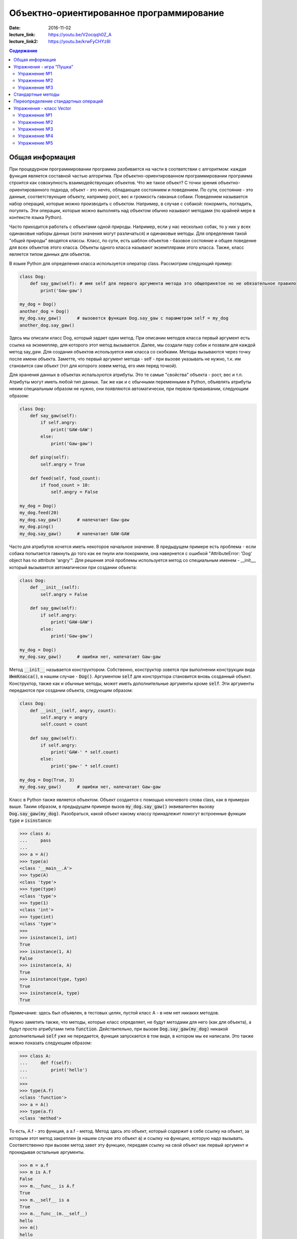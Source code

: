 Объектно-ориентированное программирование
#########################################

:date: 2016-11-02
:lecture_link: https://youtu.be/V2ocqqh0Z_A
:lecture_link2: https://youtu.be/krwFyCHYz8I

.. default-role:: code
.. contents:: Содержание

Общая информация
================

При процедурном программировании программа разбивается на части в соответствии с алгоритмом: каждая функция является составной частью алгоритма. При объектно-ориентированном программировании программа строится как совокупность взаимодействующих объектов. Что же такое объект? С точки зрения объектно-ориентированного подхода, объект - это нечто, обладающее состоянием и поведением. По сути, состояние - это данные, соответствующие объекту, например рост, вес и громкость гавканья собаки. Поведением называется набор операций, которые можно производить с объектом. Например, в случае с собакой: покормить, погладить, погулять. Эти операции, которые можно выполнять над объектом обычно называют методами (по крайней мере в контексте языка Python).

Часто приходится работать с объектами одной природы. Например, если у нас несколько собак, то у них у всех одинаковые наборы данных (хотя значения могут различаться) и одинаковые методы. Для определения такой "общей природы" вводятся классы. Класс, по сути, есть шаблон объектов - базовое состояние и общее поведение для всех объектов этого класса.
Объекты одного класса называют экземплярами этого класса. Также, класс является типом данных для объектов.

В языке Python для определения класса используется оператор class. Рассмотрим следующий пример:

.. code-block:: python

        class Dog:
            def say_gaw(self): # имя self для первого аргумента метода это общепринятое но не обязательное правило
                print('Gaw-gaw')

        my_dog = Dog()
        another_dog = Dog()
        my_dog.say_gaw()      # вызовется функция Dog.say_gaw с параметром self = my_dog
        another_dog.say_gaw()

Здесь мы описали класс Dog, который задает один метод. При описании методов класса первый аргумент есть ссылка на экземепляр, для которого этот метод вызывается. Далее, мы создали пару собак и позвали для каждой метод say_gaw. Для создания объектов используется имя класса со скобками. Методы вызываются через точку после имени объекта. Заметте, что первый аргумент метода - self - при вызове указывать не нужно, т.к. им становится сам объект (тот для которого зовем метод, его имя перед точкой).

Для хранения данных в объектах испальзуются атрибуты. Это те самые "свойства" объекта - рост, вес и т.п. Атрибуты могут иметь любой тип данных. Так же как и с обычными переменными в Python, объявлять атрибуты неким специальным образом не нужно, они появляются автоматически, при первом приваивании, следующим образом:

.. code-block:: python

        class Dog:
            def say_gaw(self):
                if self.angry:
                    print('GAW-GAW')
                else:
                    print('Gaw-gaw')

            def ping(self):
                self.angry = True

            def feed(self, food_count):
                if food_count > 10:
                    self.angry = False

        my_dog = Dog()
        my_dog.feed(20)
        my_dog.say_gaw()      # напечатает Gaw-gaw
        my_dog.ping()
        my_dog.say_gaw()      # напечатает GAW-GAW

Часто для атрибутов хочется иметь некоторое начальное значение. В предыдущем примере есть проблема - если собака попытается гавкнуть до того как ее пнули или покормили, она навернется с ошибкой "AttributeError: 'Dog' object has no attribute 'angry'". Для решения этой проблемы используется метод со специальным именем - __init__, который вызывается автоматически при создании объекта:

.. code-block:: python

        class Dog:
            def __init__(self):
                self.angry = False

            def say_gaw(self):
                if self.angry:
                    print('GAW-GAW')
                else:
                    print('Gaw-gaw')

        my_dog = Dog()
        my_dog.say_gaw()      # ошибки нет, напечатает Gaw-gaw

Метод `__init__` называется конструктором. Собственно, конструктор зовется при выполнении конструкции вида `ИмяКласса()`, в нашем случае - `Dog()`. Аргументом `self` для конструктора становится вновь созданный объект. Конструктор, также как и обычные методы, может иметь дополнительные аргументы кроме `self`. Эти аргументы передаются при создании объекта, следующим образом:

.. code-block:: python

        class Dog:
            def __init__(self, angry, count):
                self.angry = angry
                self.count = count

            def say_gaw(self):
                if self.angry:
                    print('GAW-' * self.count)
                else:
                    print('gaw-' * self.count)

        my_dog = Dog(True, 3)
        my_dog.say_gaw()      # ошибки нет, напечатает Gaw-gaw

Класс в Python также является объектом. Объект создается с помощью ключевого слова class, как в примерах выше. Таким образом, в предыдущем примере вызов `my_dog.say_gaw()` эквивалентен вызову `Dog.say_gaw(my_dog)`. Разобраться, какой объект какому классу принадлежит помогут встроенные функции `type` и `isinstance`:

.. code-block:: python
        
        >>> class A:
        ...     pass
        ... 
        >>> a = A()
        >>> type(a)
        <class '__main__.A'>
        >>> type(A)
        <class 'type'>
        >>> type(type)
        <class 'type'>
        >>> type(1)
        <class 'int'>
        >>> type(int)
        <class 'type'>
        >>> 
        >>> isinstance(1, int)
        True
        >>> isinstance(1, A)
        False
        >>> isinstance(a, A)
        True
        >>> isinstance(type, type)
        True
        >>> isinstance(A, type)
        True

Примечание: здесь был объявлен, в тестовых целях, пустой класс A - в нем нет никаких методов.

Нужно заметить также, что методы, которые класс определяет, не будут методами для него (как для объекта), а будут просто атрибутами типа `function`. Действительно, при вызове `Dog.say_gaw(my_dog)` никакой дополнительный `self` уже не передается, функция запускается в том виде, в котором мы ее написали. Это также можно показать следующим образом:

.. code-block:: python
        
        >>> class A:
        ...     def f(self):
        ...         print('hello')
        ... 
        >>> 
        >>> type(A.f)
        <class 'function'>
        >>> a = A()
        >>> type(a.f)
        <class 'method'>

То есть, A.f - это функция, а a.f - метод. Метод здесь это объект, который содержит в себе ссылку на объект, за которым этот метод закреплен (в нашем случае это объект `a`) и ссылку на функцию, которую надо вызывать. Соответственно при вызове метод завет эту функцию, передавя ссылку на свой объект как первый аргумент и прокидывая остальные аргументы.

.. code-block:: python

        >>> m = a.f
        >>> m is A.f
        False
        >>> m.__func__ is A.f
        True
        >>> m.__self__ is a
        True
        >>> m.__func__(m.__self__)
        hello
        >>> m()
        hello
        >>> a.f()
        hello
        >>> A.f(a)
        hello

Упражнения - игра "Пушка"
=========================

Упражнение №1
+++++++++++++
Команда студентов начала разрабатывать игру "Пушка". Для тестирования использовался обфусцированный исходный файл, который позволяет увидеть процесс, но скрывает исходный код: `obfuscated`_

.. _obfuscated: {filename}/code/lab10/gun_obfuscated.py

В результате празднования окончания сессии компьютер, на котором лежали работающие исходники, был испорчен. На флешке была найдена только промежуточная версия. 
Помогите восстановить работоспособность программы используя имеющийся исходный код: `gunsource`_

.. _gunsource: {filename}/code/lab10/gun.py

Подсказка: для начала, исправте код так, чтобы он запускался, и поправте все 'FIXME'.

Упражнение №2
+++++++++++++
Улучшите программу из №1 добавив 2 цели.

Упражнение №3
+++++++++++++
Улучшите программу из №2 сделав цели движущимися.

Стандартные методы
==================

Кроме __init__ есть и другие стандартные методы, которые можно определить в описании класса.

Метод __repr__ должен возвращать текстовую строку, содержащую код (на языке Python), создающую объект, равный данному. Естественно, метод __repr__ должен содержать вызов конструктора, которому передаются в качестве параметров все строки исходного объекта, то есть он должен возвращать строку вида "Person('Иванов', 5)"

Пример метода __repr__ (для экономии места опустим описание конструктора __init__):

.. code-block:: python

        class Dog:
            def __repr__(self):
                return "Dog('" + self.angry + "', " + self.count + ")"

Таким образом, метод __repr__ возвращает строку с описанием объекта, которое может быть воспринято итерпретатором языка Питон.

Метод __str__ возвращает строку, являющуюся описанием объекта в том виде, в котором его удобно будет воспринимать человеку. Здесь не нужно выводить имя конструктора, можно, например, просто вернуть строку с содержимым всех полей:

.. code-block:: python

        class Dog
            def __str__(self):
                return self.name + ' ' + str(self.score)

Метод __str__ будет вызываться, когда вызывается функция str от данного объекта, например, str(Vasya). То есть создавая метод __str__ вы даете указание Питону, как преобразовывать данный объект к типу str.

Поскольку функция print использует именно функцию str для вывода объекта на экран, то определение метода __str__ позволит выводить объекты на экран удобным способом: при помощи print.

Переопределение стандартных операций
====================================

Рассмотрим класс Vector, используемый для представления радиус-векторов на координатной плоскости, и определим в нем поля-координаты: x и y. Также очень хотелось бы определить для векторов операцию +, чтобы их можно было складывать столь же удобно, как и числа или строки. Например, чтобы можно было записать так:

.. code-block:: python

        A = Vector(1, 2)
        B = Vector(3, 4)
        C = A + B

Для этого необходимо перегрузить операцию +: определить функцию, которая будет использоваться, если операция + будет вызвана для объекта класса Vector. Для этого нужно определить метод __add__ класса Vector, у которого два параметра: неявная ссылка self на экземпляр класса, для которого она будет вызвана (это левый операнд операции +) и явная ссылка other на правый операнд:

.. code-block:: python

        class Vector:
            def __init__(self, x = 0, y = 0):
                self.x = x
                self.y = y
            def __add__(self, other):
                return Vector(self.x + other.x, self.y + other.y)

Теперь при вызове оператора A + B Питон вызовет метод A.__add__(B), то есть вызовет указанный метод, где self = A, other = B.

Аналогично можно определить и оставшиеся операции. Полезной для переопределения является операция <. Она должна возвращать логическое значение True, если левый операнд меньше правого или False в противном случае (также в том случае, если объекты равны). Для переопределения этого операнда нужно определить метод __lt__ (less than):

.. code-block:: python

        class Vector:
            def __lt__(self, other):
                return self.x < other.x or self.x == other.x and self.y < other.y

В этом примере оператор вернет True, если у левого операнда поле x меньше, чем у правого операнда, а также если поля x у них равны, а поле y меньше у левого операнда.

После определения оператора <, появляется возможность упорядочивать объекты, используя этот оператор. Теперь можно сортировать списки объектов при помощи метода sort() или функции sorted, при этом будет использоваться именно определенный оператор сравнения <.

Список возможных перегружаемых операторов

Следующая таблица взята из книги Саммерфильда (стр. 283 и далее).

+---------------------------------+------------------+
| Метод                           | Использование    |
+=================================+==================+
| Операторы сравнения                                |
+---------------------------------+------------------+
| __lt__(self, other)             | x < y            |
+---------------------------------+------------------+
| __le__(self, other)             | x <= y           |
+---------------------------------+------------------+
| __eq__(self, other)             | x == y           |
+---------------------------------+------------------+
| __ne__(self, other)             | x != y           |
+---------------------------------+------------------+
| __gt__(self, other)             | x > y            |
+---------------------------------+------------------+
| __ge__(self, other)             | x >= y           |
+---------------------------------+------------------+
| Арифметические операторы                           |
+----------------------------------------------------+
| Сложение                                           |
+---------------------------------+------------------+
| __add__(self, other)            | x + y            |
+---------------------------------+------------------+
| __radd__(self, other)           | y + x            |
+---------------------------------+------------------+
| __iadd__(self, other)           | x += y           |
+---------------------------------+------------------+
| Вычитание                                          |
+---------------------------------+------------------+
| __sub__(self, other)            | x - y            |
+---------------------------------+------------------+
| __rsub__(self, other)           | y - x            |
+---------------------------------+------------------+
| __isub__(self, other)           | x -= y           |
+---------------------------------+------------------+
| Умножение                                          |
+---------------------------------+------------------+
| __mul__(self, other)            | ``x * y``        |
+---------------------------------+------------------+
| __rmul__(self, other)           | ``y * x``        |
+---------------------------------+------------------+
| __imul__(self, other)           | ``x *= y``       |
+---------------------------------+------------------+
| Деление                                            |
+---------------------------------+------------------+
| __truediv__(self, other)        | x / y            |
+---------------------------------+------------------+
| __rtruediv__(self, other)       | y / x            |
+---------------------------------+------------------+
| __itruediv__(self, other)       | x /= y           |
+---------------------------------+------------------+
| Целочисленное деление                              |
+---------------------------------+------------------+
| __floordiv__(self, other)       | x // y           |
+---------------------------------+------------------+
| __rfloordiv__(self, other)      | y // x           |
+---------------------------------+------------------+
| __ifloordiv__(self, other)      | x //= y          |
+---------------------------------+------------------+
| __divmod__(self, other)         | divmod(x, y)     |
+---------------------------------+------------------+
| Остаток                                            |
+---------------------------------+------------------+
| __mod__(self, other)            | x % y            |
+---------------------------------+------------------+
| __rmod__(self, other)           | y % x            |
+---------------------------------+------------------+
| __imod__(self, other)           | x %= y           |
+---------------------------------+------------------+
| Возведение в степень                               |
+---------------------------------+------------------+
| __pow__(self, other)            | ``x ** y``       |
+---------------------------------+------------------+
| __rpow__(self, other)           | ``y ** x``       |
+---------------------------------+------------------+
| __ipow__(self, other)           | ``x **= y``      |
+---------------------------------+------------------+
| Отрицание, модуль                                  |
+---------------------------------+------------------+
| __pos__(self)                   | +x               |
+---------------------------------+------------------+
| __neg__(self)                   | -x               |
+---------------------------------+------------------+
| __abs__(self)                   | abs(x)           |
+---------------------------------+------------------+
| Преобразование к стандартным типам                 |
+---------------------------------+------------------+
| __int__(self)                   | int(x)           |
+---------------------------------+------------------+
| __float__(self)                 | float(x)         |
+---------------------------------+------------------+
| __str__(self)                   | str(x)           |
+---------------------------------+------------------+
| __round__(self, digits = 0)     | round(x, digits) |
+---------------------------------+------------------+

Упражнения - класс Vector
=========================

Упражнение №1
+++++++++++++
Создайте класс Vector с полями x и y, определите для него конструктор, метод __str__, необходимые арифметические операции. Реализуйте конструктор, который принимает строку в формате "x,y".

Упражнение №2
+++++++++++++
Программа получает на вход число N, далее координаты N точек. Доопределите в классе Vector недостающие операторы, найдите и выведите координаты точки, наиболее удаленной от начала координат.

Упражнение №3
+++++++++++++
Используя класс Vector выведите координаты центра масс данного множества точек.

Упражнение №4
+++++++++++++
Среди данных точек найдите три точки, образующие треугольник с наибольшим периметром. Выведите данный периметр.

Упражнение №5
+++++++++++++
Среди данных точек найдите три точки, образующие треугольник с наибольшей площадью. Выведите данную площадь.
